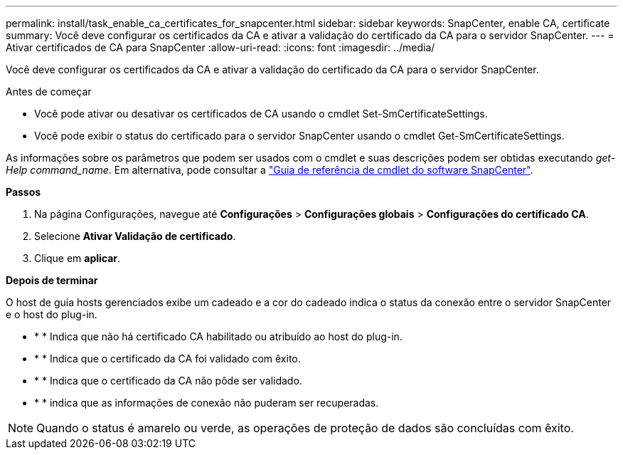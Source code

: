 ---
permalink: install/task_enable_ca_certificates_for_snapcenter.html 
sidebar: sidebar 
keywords: SnapCenter, enable CA, certificate 
summary: Você deve configurar os certificados da CA e ativar a validação do certificado da CA para o servidor SnapCenter. 
---
= Ativar certificados de CA para SnapCenter
:allow-uri-read: 
:icons: font
:imagesdir: ../media/


[role="lead"]
Você deve configurar os certificados da CA e ativar a validação do certificado da CA para o servidor SnapCenter.

.Antes de começar
* Você pode ativar ou desativar os certificados de CA usando o cmdlet Set-SmCertificateSettings.
* Você pode exibir o status do certificado para o servidor SnapCenter usando o cmdlet Get-SmCertificateSettings.


As informações sobre os parâmetros que podem ser usados com o cmdlet e suas descrições podem ser obtidas executando _get-Help command_name_. Em alternativa, pode consultar a https://docs.netapp.com/us-en/snapcenter-cmdlets/index.html["Guia de referência de cmdlet do software SnapCenter"^].

*Passos*

. Na página Configurações, navegue até *Configurações* > *Configurações globais* > *Configurações do certificado CA*.
. Selecione *Ativar Validação de certificado*.
. Clique em *aplicar*.


*Depois de terminar*

O host de guia hosts gerenciados exibe um cadeado e a cor do cadeado indica o status da conexão entre o servidor SnapCenter e o host do plug-in.

* image:../media/enable_ca_issues_icon.png[""]* * Indica que não há certificado CA habilitado ou atribuído ao host do plug-in.
* image:../media/enable_ca_good_icon.png[""]* * Indica que o certificado da CA foi validado com êxito.
* image:../media/enable_ca_failed_icon.png[""]* * Indica que o certificado da CA não pôde ser validado.
* image:../media/enable_ca_undefined_icon.png[""]* * indica que as informações de conexão não puderam ser recuperadas.



NOTE: Quando o status é amarelo ou verde, as operações de proteção de dados são concluídas com êxito.
